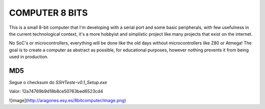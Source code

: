 **COMPUTER 8 BITS**
===============================

This is a small 8-bit computer that I'm developing with a serial port and some basic peripherals, with few usefulness in the current technological context, it's a more hobbyist and simplistic project like many projects that exist on the internet.

No SoC's or microcontrollers, everything will be done like the old days without microcontrollers like Z80 or Atmega! The goal is to create a computer as abstract as possible, for educational purposes, however nothing prevents it from being used in production.

MD5
---

Segue o checksum do *SSHTeste-v0.1\_Setup.exe*

Valor: 12a74769b9d18b8ce50763bed6523cd4

![image](http://aragones.esy.es/8bitcomputer/image.png)

